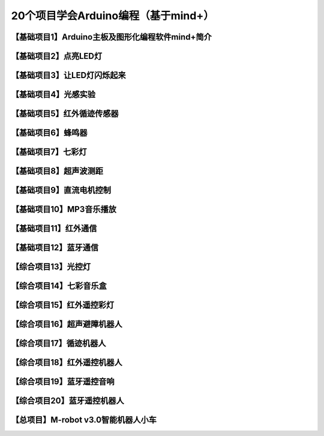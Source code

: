 .. _arduino1:

20个项目学会Arduino编程（基于mind+）
=========================================

.. _introduction:

【基础项目1】Arduino主板及图形化编程软件mind+简介
--------------------------------------------------------------

.. raw:: html

   <iframe width="640" height="480" src="//player.bilibili.com/player.html?aid=67165841&bvid=BV1eJ411N7oZ&cid=116464881&page=1" scrolling="no" border="0" frameborder="no" framespacing="0" allowfullscreen="true"> </iframe>

.. _led:

【基础项目2】点亮LED灯
----------------------------------------

.. _blink:

【基础项目3】让LED灯闪烁起来
---------------------------------------------

.. _light:

【基础项目4】光感实验
--------------------------------------------------------------

.. _irtracker:

【基础项目5】红外循迹传感器
----------------------------------------

.. _buzzer:

【基础项目6】蜂鸣器
---------------------------------------------

.. _rgb:

【基础项目7】七彩灯
----------------------------------------

.. _sonar:

【基础项目8】超声波测距
---------------------------------------------

.. _motor:

【基础项目9】直流电机控制
-----------------------------------------------------

.. _mp3:

【基础项目10】MP3音乐播放
-----------------------------------------------------

.. _ircontrol:

【基础项目11】红外通信
----------------------------------------------------

.. _bluetooth:

【基础项目12】蓝牙通信
-------------------------------------------------------

.. _lightled:

【综合项目13】光控灯
-------------------------------------------------------

.. _rgbbuzzer:

【综合项目14】七彩音乐盒
--------------------------------------------------------------

.. _irrgb:

【综合项目15】红外遥控彩灯
---------------------------------------------------------------

.. _sonarrobot:

【综合项目16】超声避障机器人
--------------------------------------------------------------------

.. _trackerrobot:

【综合项目17】循迹机器人
--------------------------------------------------------------------

.. _irrobot:

【综合项目18】红外遥控机器人
---------------------------------------------------------------------

.. _mp3bluetooth:

【综合项目19】蓝牙遥控音响
--------------------------------------------------------------------

.. _bluetoothrobot:

【综合项目20】蓝牙遥控机器人
----------------------------------------------------------------------

.. _thewhole:

【总项目】M-robot v3.0智能机器人小车
------------------------------------------------------------------


   



